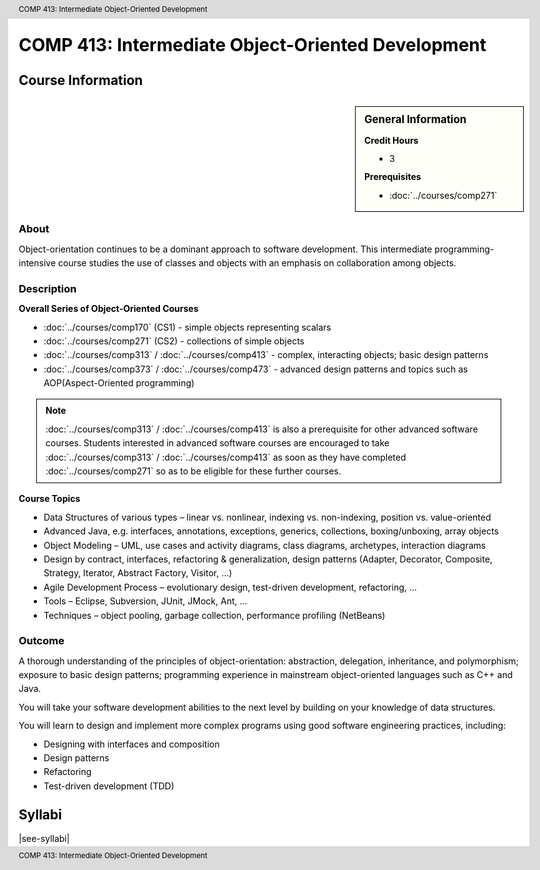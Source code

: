 ﻿.. header:: COMP 413: Intermediate Object-Oriented Development
.. footer:: COMP 413: Intermediate Object-Oriented Development

.. index::
    Intermediate Object-Oriented Development
    Intermediate
    Object-Oriented Development
    Graduate
    COMP 413

##################################################
COMP 413: Intermediate Object-Oriented Development
##################################################

******************
Course Information
******************

.. sidebar:: General Information

    **Credit Hours**

    * 3

    **Prerequisites**

    * :doc:`../courses/comp271`

About
=====

Object-orientation continues to be a dominant approach to software development. This intermediate programming-intensive course studies the use of classes and objects with an emphasis on collaboration among objects.

Description
===========

**Overall Series of Object-Oriented Courses**

* :doc:`../courses/comp170` (CS1) - simple objects representing scalars
* :doc:`../courses/comp271` (CS2) - collections of simple objects
* :doc:`../courses/comp313` / :doc:`../courses/comp413` - complex, interacting objects; basic design patterns
* :doc:`../courses/comp373` / :doc:`../courses/comp473` - advanced design patterns and topics such as AOP(Aspect-Oriented programming)


.. note::
    :doc:`../courses/comp313` / :doc:`../courses/comp413` is also a prerequisite for other advanced software courses. Students interested in advanced software courses are encouraged to take :doc:`../courses/comp313` / :doc:`../courses/comp413` as soon as they have completed :doc:`../courses/comp271` so as to be eligible for these further courses.

**Course Topics**

* Data Structures of various types – linear vs. nonlinear, indexing vs. non-indexing, position vs. value-oriented
* Advanced Java, e.g. interfaces, annotations, exceptions, generics, collections, boxing/unboxing, array objects
* Object Modeling – UML, use cases and activity diagrams, class diagrams, archetypes, interaction diagrams
* Design by contract, interfaces, refactoring & generalization, design patterns (Adapter, Decorator, Composite, Strategy, Iterator, Abstract Factory, Visitor, …)
* Agile Development Process – evolutionary design, test-driven development, refactoring, …
* Tools – Eclipse, Subversion, JUnit, JMock, Ant, …
* Techniques – object pooling, garbage collection, performance profiling (NetBeans)

Outcome
=======

A thorough understanding of the principles of object-orientation: abstraction, delegation, inheritance, and polymorphism; exposure to basic design patterns; programming experience in mainstream object-oriented languages such as C++ and Java.

You will take your software development abilities to the next level by building on your knowledge of data structures.

You will learn to design and implement more complex programs using good software engineering practices, including:

* Designing with interfaces and composition
* Design patterns
* Refactoring
* Test-driven development (TDD)

*******
Syllabi
*******

|see-syllabi|

